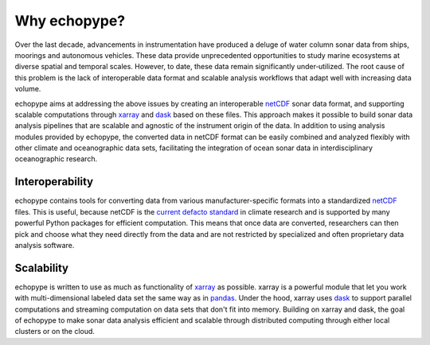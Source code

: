 Why echopype?
=================

Over the last decade, advancements in instrumentation have produced
a deluge of water column sonar data from ships, moorings and autonomous
vehicles.
These data provide unprecedented opportunities to study marine ecosystems
at diverse spatial and temporal scales.
However, to date, these data remain significantly under‑utilized.
The root cause of this problem is the lack of interoperable data format
and scalable analysis workflows that adapt well with increasing data volume.

echopype aims at addressing the above issues by creating an interoperable
`netCDF`_ sonar data format, and supporting scalable computations through
`xarray`_ and `dask`_ based on these files. This approach makes it possible
to build sonar data analysis pipelines that are scalable and agnostic of
the instrument origin of the data.
In addition to using analysis modules provided by echopype, the converted data
in netCDF format can be easily combined and analyzed flexibly with
other climate and oceanographic data sets, facilitating the integration of
ocean sonar data in interdisciplinary oceanographic research.

.. _netCDF:
   https://www.unidata.ucar.edu/software/netcdf/docs/netcdf_introduction.html
.. _xarray: http://xarray.pydata.org/
.. _dask: http://dask.pydata.org/
.. _pandas: https://pandas.pydata.org/


Interoperability
------------------
echopype contains tools for converting data from various manufacturer-specific
formats into a standardized `netCDF`_ files.
This is useful, because netCDF is the `current defacto standard`_ in climate
research and is supported by many powerful Python packages for efficient
computation.
This means that once data are converted, researchers can then pick and choose
what they need directly from the data and are not restricted by specialized
and often proprietary data analysis software.

.. _current defacto standard:
   https://clouds.eos.ubc.ca/~phil/courses/parallel_python/02_xarray_zarr.html


Scalability
--------------
echopype is written to use as much as functionality of `xarray`_ as possible.
xarray is a powerful module that let you work with multi-dimensional labeled data
set the same way as in `pandas`_.
Under the hood, xarray uses `dask`_ to support parallel computations and
streaming computation on data sets that don't fit into memory.
Building on xarray and dask, the goal of echopype to make sonar data analysis
efficient and scalable through distributed computing through either local clusters
or on the cloud.
